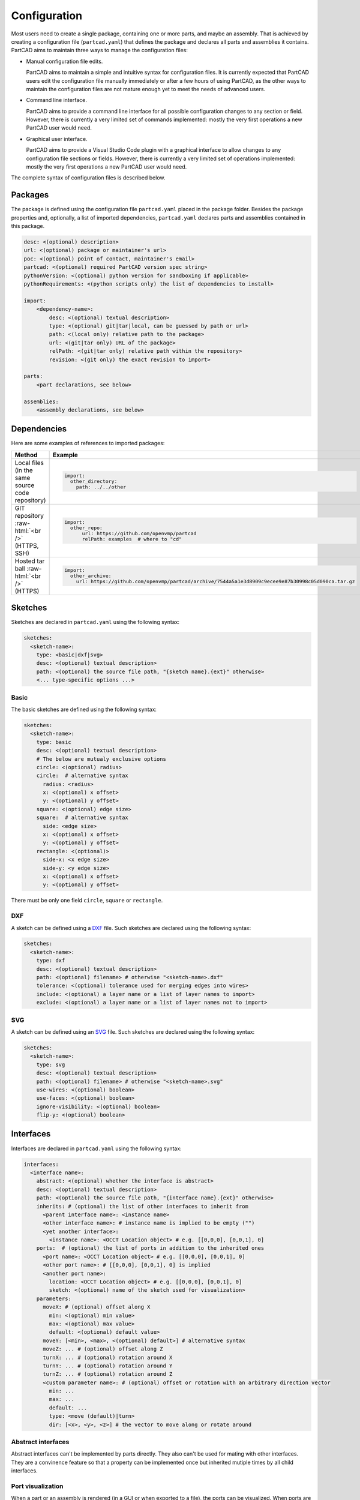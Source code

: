 Configuration
#############

Most users need to create a single package, containing one or more parts, and maybe an assembly.
That is achieved by creating a configuration file (``partcad.yaml``) that defines the package and
declares all parts and assemblies it contains.
PartCAD aims to maintain three ways to manage the configuration files:

- Manual configuration file edits.

  PartCAD aims to maintain a simple and intuitive syntax for configuration files.
  It is currently expected that PartCAD users edit the configuration file manually
  immediately or after a few hours of using PartCAD, as the other ways to maintain
  the configuration files are not mature enough yet to meet the needs of advanced users.

- Command line interface.

  PartCAD aims to provide a command line interface for all possible configuration changes
  to any section or field.
  However, there is currently a very limited set of commands implemented: mostly the very
  first operations a new PartCAD user would need.

- Graphical user interface.

  PartCAD aims to provide a Visual Studio Code plugin with a graphical interface to
  allow changes to any configuration file sections or fields.
  However, there is currently a very limited set of operations implemented: mostly the very
  first operations a new PartCAD user would need.

The complete syntax of configuration files is described below.


========
Packages
========

The package is defined using the configuration file ``partcad.yaml`` placed
in the package folder.
Besides the package properties and, optionally, a list of imported dependencies,
``partcad.yaml`` declares parts and assemblies contained in this package.


.. code-block:: yaml

  desc: <(optional) description>
  url: <(optional) package or maintainer's url>
  poc: <(optional) point of contact, maintainer's email>
  partcad: <(optional) required PartCAD version spec string>
  pythonVersion: <(optional) python version for sandboxing if applicable>
  pythonRequirements: <(python scripts only) the list of dependencies to install>

  import:
      <dependency-name>:
          desc: <(optional) textual description>
          type: <(optional) git|tar|local, can be guessed by path or url>
          path: <(local only) relative path to the package>
          url: <(git|tar only) URL of the package>
          relPath: <(git|tar only) relative path within the repository>
          revision: <(git only) the exact revision to import>

  parts:
      <part declarations, see below>

  assemblies:
      <assembly declarations, see below>

============
Dependencies
============

Here are some examples of references to imported packages:

.. role:: raw-html(raw)
    :format: html

+--------------------+-------------------------------------------------------------------------------------------------------+
| Method             | Example                                                                                               |
+====================+=======================================================================================================+
|| Local files       | .. code-block:: yaml                                                                                  |
|| (in the same      |                                                                                                       |
|| source code       |   import:                                                                                             |
|| repository)       |     other_directory:                                                                                  |
|                    |       path: ../../other                                                                               |
+--------------------+-------------------------------------------------------------------------------------------------------+
| GIT repository     | .. code-block:: yaml                                                                                  |
| :raw-html:`<br />` |                                                                                                       |
| (HTTPS, SSH)       |   import:                                                                                             |
|                    |     other_repo:                                                                                       |
|                    |         url: https://github.com/openvmp/partcad                                                       |
|                    |         relPath: examples  # where to "cd"                                                            |
+--------------------+-------------------------------------------------------------------------------------------------------+
| Hosted tar ball    | .. code-block:: yaml                                                                                  |
| :raw-html:`<br />` |                                                                                                       |
| (HTTPS)            |   import:                                                                                             |
|                    |     other_archive:                                                                                    |
|                    |       url: https://github.com/openvmp/partcad/archive/7544a5a1e3d8909c9ecee9e87b30998c05d090ca.tar.gz |
+--------------------+-------------------------------------------------------------------------------------------------------+

========
Sketches
========

Sketches are declared in ``partcad.yaml`` using the following syntax:

.. code-block:: yaml

  sketches:
    <sketch-name>:
      type: <basic|dxf|svg>
      desc: <(optional) textual description>
      path: <(optional) the source file path, "{sketch name}.{ext}" otherwise>
      <... type-specific options ...>

Basic
-----

The basic sketches are defined using the following syntax:

.. code-block:: yaml

  sketches:
    <sketch-name>:
      type: basic
      desc: <(optional) textual description>
      # The below are mutualy exclusive options
      circle: <(optional) radius>
      circle:  # alternative syntax
        radius: <radius>
        x: <(optional) x offset>
        y: <(optional) y offset>
      square: <(optional) edge size>
      square:  # alternative syntax
        side: <edge size>
        x: <(optional) x offset>
        y: <(optional) y offset>
      rectangle: <(optional)>
        side-x: <x edge size>
        side-y: <y edge size>
        x: <(optional) x offset>
        y: <(optional) y offset>

There must be only one field ``circle``, ``square`` or ``rectangle``.

DXF
---

A sketch can be defined using a `DXF <https://en.wikipedia.org/wiki/AutoCAD_DXF>`_ file.
Such sketches are declared using the following syntax:

.. code-block:: yaml

  sketches:
    <sketch-name>:
      type: dxf
      desc: <(optional) textual description>
      path: <(optional) filename> # otherwise "<sketch-name>.dxf"
      tolerance: <(optional) tolerance used for merging edges into wires>
      include: <(optional) a layer name or a list of layer names to import>
      exclude: <(optional) a layer name or a list of layer names not to import>

SVG
---

A sketch can be defined using an `SVG <https://en.wikipedia.org/wiki/SVG>`_ file.
Such sketches are declared using the following syntax:

.. code-block:: yaml

  sketches:
    <sketch-name>:
      type: svg
      desc: <(optional) textual description>
      path: <(optional) filename> # otherwise "<sketch-name>.svg"
      use-wires: <(optional) boolean>
      use-faces: <(optional) boolean>
      ignore-visibility: <(optional) boolean>
      flip-y: <(optional) boolean>

==========
Interfaces
==========

Interfaces are declared in ``partcad.yaml`` using the following syntax:

.. code-block:: yaml

  interfaces:
    <interface name>:
      abstract: <(optional) whether the interface is abstract>
      desc: <(optional) textual description>
      path: <(optional) the source file path, "{interface name}.{ext}" otherwise>
      inherits: # (optional) the list of other interfaces to inherit from
        <parent interface name>: <instance name>
        <other interface name>: # instance name is implied to be empty ("")
        <yet another interface>:
          <instance name>: <OCCT Location object> # e.g. [[0,0,0], [0,0,1], 0]
      ports:  # (optional) the list of ports in addition to the inherited ones
        <port name>: <OCCT Location object> # e.g. [[0,0,0], [0,0,1], 0]
        <other port name>: # [[0,0,0], [0,0,1], 0] is implied
        <another port name>:
          location: <OCCT Location object> # e.g. [[0,0,0], [0,0,1], 0]
          sketch: <(optional) name of the sketch used for visualization>
      parameters:
        moveX: # (optional) offset along X
          min: <(optional) min value>
          max: <(optional) max value>
          default: <(optional) default value>
        moveY: [<min>, <max>, <(optional) default>] # alternative syntax
        moveZ: ... # (optional) offset along Z
        turnX: ... # (optional) rotation around X
        turnY: ... # (optional) rotation around Y
        turnZ: ... # (optional) rotation around Z
        <custom parameter name>: # (optional) offset or rotation with an arbitrary direction vector
          min: ...
          max: ...
          default: ...
          type: <move (default)|turn>
          dir: [<x>, <y>, <z>] # the vector to move along or rotate around

Abstract interfaces
-------------------

Abstract interfaces can't be implemented by parts directly.
They also can't be used for mating with other interfaces.
They are a convinence feature so that a property can be implemented once
but inherited mutiple times by all child interfaces.

Port visualization
------------------

When a part or an assembly is rendered (in a GUI or when exported to a file),
the ports can be visualized.
When ports are visualized, each port looks like a coordinate system (3D location, direction and rotation)
and, optionally, as a 2D image of an alleged "boundary" (or "siluette") of the port.

It is recommended to define the port boundary at all times.
Here is an example how to define the port boundary using a primitive sketch:

.. code-block:: yaml

  sketches:
    m3:
      type: basic
      circle: 3.0
  interfaces:
    m3:
      ports:
        m3:
          sketch: m3

Here is how it will get visualized:

.. image:: images/interface-m3.png
  :width: 50%
  :align: center

Port matching
-------------

Each port has the coordinates of the logical center of the port and the
direction (orientation) of the port.
Whenever two ports are meant to connect without any offset or angle
(e.g. male and female connectors), their coordinates should match
and their directions should be opposite (rotated 180 degrees around [1, 1, 0]).
The suggested convention is to use the Z-axis (blue) as the main direction.
Male ports should have the Z-axis pointing outwards, while female ports should
have the Z-axis pointing inwards.

Matching multiple ports
-----------------------

Sometimes there are multiple interchangeable ports within one interface.
For example, take a look at the NEMA-17 mounting ports:

.. image:: images/interface-orientation.png
  :width: 50%
  :align: center

It is desired that any mounting port of the motor can be connected to any
mounting port of the bracket.
That can be achieved by orienting the ports in a circular direction.
See how the X-axis (red) is pointing to the next port clockwise (right-hand rule).
If any pair of ports is aligned then all three other port pairs are aligned too.

.. image:: images/interface-orientation-2.png
  :width: 50%
  :align: center

Interface parameters
--------------------

Each interface may declare parameters to allow parametrized mating
(e.g. a slotted hole allows for a mating at an offset within the size of the slot).
There is a list of predefined parameters that are easy to use:

  - moveX, moveY, moveZ: offset along X, Y, and Z axes
  - turnX, turnY, turnZ: rotation around X, Y, and Z axes

.. code-block:: yaml

  interfaces:
    <interface name>:
      parameters:
        moveX: # (optional) offset along X
          min: <(optional) min value>
          max: <(optional) max value>
          default: <(optional) default value>

However custom parameters can be defined to use an arbitrary direction vector
and an arbitary offset or rotation.

.. code-block:: yaml

  interfaces:
    <interface name>:
      parameters:
        <custom parameter name>:
          min: ...
          max: ...
          default: ...
          type: <move (default)|turn>
          dir: [<x>, <y>, <z>] # the vector to move along or rotate around

When the interface is inherited or used to connect parts, the parameter values
get resolved and applied as inheritance or connection coordinate offsets.

.. code-block:: yaml

  # Interface inheritance with parameters
  interfaces:
    <interface name>:
      ...
      inherits: # (optional) the list of other interfaces to inherit from
        <parent interface name>:
          <instance name>:
            params:
              moveX: 10

  # Interface implementation with parameters
    parts:
    <part name>:
      ...
      implements: # (optional) the list of other interfaces to inherit from
        <interface name>:
          <instance name>:
            params: { moveX: 10 }

  # Assembly YAML connection example
  links:
    - part: <target part>
    - part: <source part>
      connect:
        name: <target part>
        toParams:
          turnZ: 1.57

Interface examples
------------------

See the `feature_interfaces` example for more information.

=====
Parts
=====

Parts are declared in ``partcad.yaml`` using the following syntax:

.. code-block:: yaml

  parts:
    <part name>:
      type: <openscad|cadquery|build123d|ai-openscad|ai-cadquery|ai-build123d|step|stl|3mf>
      desc: <(optional) textual description, also used by AI>
      path: <(optional) the source file path, "{part name}.{ext}" otherwise>
      <... type-specific options ...>
      offset: <OCCT Location object, e.g. "[[0,0,0], [0,0,1], 0]">

      # The below syntax is similar to the one used for interfaces,
      # with the only exception being the word "implements" instead of "inherits".
      implements: # (optional) the list of interfaces to implement
        <interface name>: <instance name>
        <other interface name>: # instance name is implied to be be empty ("")
        <yet another interface>:
          <instance name>: <OCCT Location object> # e.g. [[0,0,0], [0,0,1], 0]
      ports: # (optional) the list of ports in addition to the inherited ones
        <port name>: <OCCT Location object> # e.g. [[0,0,0], [0,0,1], 0]
        <other port name>: # [[0,0,0], [0,0,1], 0] is implied
        <another port name>:
          location: <OCCT Location object> # e.g. [[0,0,0], [0,0,1], 0]
          sketch: <(optional) name of the sketch used for visualization>

Depending on the type of the part, the configuration may have different options.

CAD Scripts
-----------

Define parts with CodeCAD scripts using the following syntax:

.. code-block:: yaml

  parts:
    <part name>:
      type: <openscad|cadquery|build123d>
      cwd: <alternative current working directory>
      patch:
        <...regexp substitutions to apply...>
        "patern": "repl"
      pythonRequirements: <(python scripts only) the list of dependencies to install>
      parameters:
        <param name>:
          type: <string|float|int|bool>
          enum: <(optional) list of possible values>
          default: <default value>

+--------------------------------------------------------------------------------------+---------------------------+-------------------------------------------------------------------------------------------------------------------------+
| Example                                                                              | Configuration             | Result                                                                                                                  |
+======================================================================================+===========================+=========================================================================================================================+
|                                                                                      | .. code-block:: yaml      | .. image:: https://github.com/openvmp/partcad/blob/main/examples/produce_part_cadquery_primitive/cylinder.svg?raw=true  |
|| `CadQuery <https://github.com/CadQuery/cadquery>`_ or                               |                           |   :width: 128                                                                                                           |
|| `build123d <https://github.com/gumyr/build123d>`_ script                            |   parts:                  |                                                                                                                         |
|| in ``src/cylinder.py``                                                              |     src/cylinder:         |                                                                                                                         |
|                                                                                      |       type: cadquery      |                                                                                                                         |
|                                                                                      |       # type: build123d   |                                                                                                                         |
+--------------------------------------------------------------------------------------+---------------------------+-------------------------------------------------------------------------------------------------------------------------+
|| `OpenSCAD <https://en.wikipedia.org/wiki/OpenSCAD>`_ script                         | .. code-block:: yaml      | .. image:: https://github.com/openvmp/partcad/blob/main/examples/produce_part_openscad/cube.svg?raw=true                |
|| in ``cube.scad``                                                                    |                           |   :width: 128                                                                                                           |
|                                                                                      |   parts:                  |                                                                                                                         |
|                                                                                      |     cube:                 |                                                                                                                         |
|                                                                                      |       type: scad          |                                                                                                                         |
+--------------------------------------------------------------------------------------+---------------------------+-------------------------------------------------------------------------------------------------------------------------+

AI Generated CAD Scripts
------------------------

Generate CadQuery or OpenSCAD scripts with Generative AI using the following syntax:

.. code-block:: yaml

  parts:
    <part name>:
      type: <ai-openscad|ai-cadquery>
      provider: <google|openai, the model provider to use>
      tokens: <the limit of token context>
      top_p: <(openai only) the top_p parameter>
        images: <contextual images as input for AI>
        - <image path>

+---------------------------+-------------------------------------------------------------------------------------------------------------------------+
| Example                   | Result                                                                                                                  |
+===========================+=========================================================================================================================+
| .. code-block:: yaml      | .. image:: https://github.com/openvmp/partcad/blob/main/examples/produce_part_ai_cadquery/cube.svg?raw=true             |
|                           |   :width: 128                                                                                                           |
|   parts:                  |                                                                                                                         |
|     cube:                 |                                                                                                                         |
|       type: ai-cadquery   |                                                                                                                         |
|       desc: A cube        |                                                                                                                         |
+---------------------------+-------------------------------------------------------------------------------------------------------------------------+

CAD Files
---------

Define parts with CAD files using the following syntax:

.. code-block:: yaml

  parts:
    <part name>:
      type: <step|stl|3mf>
      binary: <(stl only) use the binary format>

+--------------------------------------------------------------------------------------+---------------------------+-------------------------------------------------------------------------------------------------------------------------+
| Example                                                                              | Configuration             | Result                                                                                                                  |
+======================================================================================+===========================+=========================================================================================================================+
|| CAD file                                                                            | .. code-block:: yaml      | .. image:: https://github.com/openvmp/partcad/blob/main/examples/produce_part_step/bolt.svg?raw=true                    |
|| (`STEP <https://en.wikipedia.org/wiki/ISO_10303>`_ in ``screw.step``,               |                           |   :width: 128                                                                                                           |
|| `STL <https://en.wikipedia.org/wiki/STL_(file_format)>`_ in ``screw.stl``,          |   parts:                  |                                                                                                                         |
|| or `3MF <https://en.wikipedia.org/wiki/3D_Manufacturing_Format>`_ in ``screw.3mf``) |     screw:                |                                                                                                                         |
|                                                                                      |       type: step          |                                                                                                                         |
|                                                                                      |       # type: stl         |                                                                                                                         |
|                                                                                      |       # type: 3mf         |                                                                                                                         |
+--------------------------------------------------------------------------------------+---------------------------+-------------------------------------------------------------------------------------------------------------------------+

References
----------

It is also possible to declare new parts by referencing other parts that are
already defined elsewhere.

+---------+----------------------------------------+----------------------------+
| Method  | Configuration                          | Description                |
+=========+========================================+============================+
| Alias   | .. code-block:: yaml                   || Create a shallow          |
|         |                                        || clone of the              |
|         |   parts:                               || existing part.            |
|         |     <alias-name>:                      || For example, to           |
|         |       type: alias                      || make it easier to         |
|         |       source: </path/to:existing-part> || reference it locally.     |
+---------+----------------------------------------+----------------------------+
| Enrich  | .. code-block:: yaml                   || Create an opinionated     |
|         |                                        || alternative to the        |
|         |   parts:                               || existing part by          |
|         |     <enriched-part-name>:              || initializing some of      |
|         |       type: enrich                     || its parameters, and       |
|         |       source: </path/to:existing-part> || overriding any of its     |
|         |       with:                            || properties. For           |
|         |         <param1>: <value1>             || example, to avoid         |
|         |         <param2>: <value2>             || passing the same set      |
|         |       offset: <OCCT-Location-obj>      || of parameters many times. |
+---------+----------------------------------------+----------------------------+


Other
-----

Other methods to define parts are coming soon (e.g. `SDF <https://github.com/fogleman/sdf>`_).
Please, express your interest in support for other formats by filing a corresponding issue on GitHub
or sending an email to `openvmp@proton.me <mailto:openvmp@proton.me>`_.

==========
Assemblies
==========

Assembly YAML
-------------

Assemblies are declared in ``partcad.yaml`` using the following syntax:

.. code-block:: yaml

  assemblies:
    <assembly name>:
      type: assy  # Assembly YAML
      path: <(optional) the source file path>
      parameters:  # (optional)
        <param name>:
          type: <string|float|int|bool>
          enum: <(optional) list of possible values>
          default: <default value>
      offset: <OCCT Location object, e.g. "[[0,0,0], [0,0,1], 0]">

Here is an example:

+---------------------------------------------------+-------------------------------------------------------------------------------------------------------------------------+
| Configuration                                     | Result                                                                                                                  |
+===================================================+=========================================================================================================================+
| .. code-block:: yaml                              | .. image:: https://github.com/openvmp/partcad/blob/main/examples/produce_assembly_assy/logo.svg?raw=true                |
|                                                   |   :width: 400                                                                                                           |
|   # partcad.yaml                                  |                                                                                                                         |
|   assemblies:                                     |                                                                                                                         |
|    logo:                                          |                                                                                                                         |
|      type: assy  # Assembly YAML                  |                                                                                                                         |
|                                                   |                                                                                                                         |
|   # logo.assy                                     |                                                                                                                         |
|   links:                                          |                                                                                                                         |
|   - part: /produce_part_cadquery_logo:bone        |                                                                                                                         |
|     location: [[0,0,0], [0,0,1], 0]               |                                                                                                                         |
|   - part: /produce_part_cadquery_logo:bone        |                                                                                                                         |
|     location: [[0,0,-2.5], [0,0,1], -90]          |                                                                                                                         |
|   - links:                                        |                                                                                                                         |
|     - part: /produce_part_cadquery_logo:head_half |                                                                                                                         |
|       name: head_half_1                           |                                                                                                                         |
|       location: [[0,0,2.5], [0,0,1], 0]           |                                                                                                                         |
|     - part: /produce_part_cadquery_logo:head_half |                                                                                                                         |
|       name: head_half_2                           |                                                                                                                         |
|       location: [[0,0,0], [0,0,1], -90]           |                                                                                                                         |
|     name: {{name}}_head                           |                                                                                                                         |
|     location: [[0,0,25], [1,0,0], 0]              |                                                                                                                         |
|   - part: /produce_part_step:bolt                 |                                                                                                                         |
|     location: [[0,0,7.5], [0,0,1], 0]             |                                                                                                                         |
+---------------------------------------------------+-------------------------------------------------------------------------------------------------------------------------+

The example above shows an assembly created using ``Assembly YAML``.
Other methods to define assemblies are coming soon (e.g. using ``CadQuery`` or ``build123d``).
The assembly file syntax is described in the ``Assembly YAML`` section of this documentation.

References
----------

It is also possible to declare assemblies by referencing other assemblies that are
already defined elsewhere. Unfortunately, ``enrich`` (documented in the `Parts` section) is not yet implemented for
assemblies.

+---------+--------------------------------------------+----------------------------+
| Method  | Configuration                              | Description                |
+=========+============================================+============================+
| Alias   | .. code-block:: yaml                       || Create a shallow          |
|         |                                            || clone of the              |
|         |   assemblies:                              || existing assembly.        |
|         |     <alias-name>:                          || For example, to           |
|         |       type: alias                          || make it easier to         |
|         |       source: </path/to:existing-assembly> || reference it locally.     |
+---------+--------------------------------------------+----------------------------+

==============
Common Options
==============

The following options are shared by all or some shapes: sketches, parts and assemblies.

Files
-----

For shape types that are defined using a source file, the default file path is
the name of the shape plus the extension of that file type.

An alternative file path (absolute or relative to the package path)
can be defined explicitly using the `path` parameter:

.. code-block:: yaml

  parts:
    part-name:
      type: step
      path: alternatative-path.step

When the source file is not present in the package source repository
but needs to be pulled from a remote location, the following options can be used:

.. code-block:: yaml

  fileFrom: url
  fileUrl: <url to pull the file from>
  # fileCompressed: <(optional) whether the file needs to be decompressed before use>
  # fileMd5Sum: <(optional) the MD5 checksum of the file>
  # fileSha1Sum: <(optional) the SHA1 checksum of the file>
  # fileSha2Sum: <(optional) the SHA2 checksum of the file>
